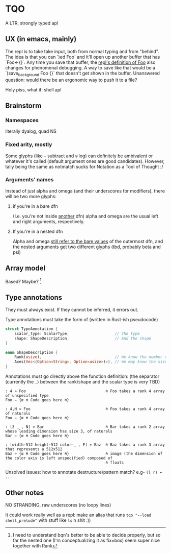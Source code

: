 * TQO
A LTR, strongly typed apl

** UX (in emacs, mainly)
The repl is to take take input, both from normal typing and from "behind". The idea is that you can `)ed Foo` and it'll open up another buffer that has `Foo<-{}`. Any time you save that buffer, the _repl's definition of Foo_ also changes for phenomenal debugging.  A way to save like that would be a `)save_background Foo {}` that doesn't get shown in the buffer. Unanswered question: would there be an ergonomic way to push it to a file?

Holy piss, what if: shell apl

** Brainstorm
*** Namespaces
literally dyalog, quad NS
*** Fixed arity, mostly
Some glyphs (like =-= subtract and =⍟= log) can definitely be ambivalent or whatever it's called (default argument ones are good candidates). However, tally being the same as notmatch sucks for Notation as a Tool of Thought :/
*** Arguments' names
Instead of just alpha and omega (and their underscores for modifiers), there will be two more glyphs:
**** if you're in a bare dfn
(I.e. you're not inside _another_ dfn) alpha and omega are the usual left and right arguments, respectively. 
**** If you're in a nested dfn
Alpha and omega _still refer to the bare values_ of the outermost dfn, and the nested arguments get two different glyphs (tbd, probably beta and psi)

** Array model
Based? Maybe?  [fn:1]

** Type annotations
They must always exist. If they cannot be inferred, it errors out.

Type annotations must take the form of (written in Rust-ish pseudocode)
#+begin_src rust
  struct TypeAnnotation {
      scalar_type: ScalarType,                    // The type
      shape: ShapeDescription,                    // And the shape
  }

  enum ShapeDescription {      
      Rank(usize),                                // We know the number of axis
      Axes(Vec<(Option<String>, Option<usize>)>), // We may know the size or name of each axis. Implies rank
  }
#+end_src

Annotations must go directly above the function definition:
(the separator (currently the =,=) between the rank/shape and the scalar type is very TBD)
#+begin_example
: 4 » Foo                                   ⍝ Foo takes a rank 4 array of unspecified type
Foo ← {α ⍝ Code goes here ⍝}

: 4,N » Foo                                 ⍝ Foo takes a rank 4 array of naturals 
Foo ← {α ⍝ Code goes here ⍝}

: [3 _ , N] » Bar                           ⍝ Bar takes a rank 2 array whose leading dimension has size 3, of naturals
Bar ← {α ⍝ Code goes here ⍝}

: [width←512 height←512 color←_ , F] » Baz  ⍝ Baz takes a rank 3 array that represents a 512x512 
Baz ← {α ⍝ Code goes here ⍝}                ⍝ image (the dimension of the color axis is left unspecified) composed of
                                            ⍝ floats
#+end_example

Unsolved issues: how to annotate destructure/pattern match? e.g- =(l r) ← ...=

** Other notes
NO STRANDING, raw underscores (no loopy lines)

It could work really well as a repl: make an alias that runs =tqo "--load shell_prelude"= with stuff like =ls= n shit :))




[fn:1]  I need to understand bqn's better to be able to decide properly, but so far the nested one (I'm conceptualizing it as fix=box) seem super nice together with Rank
